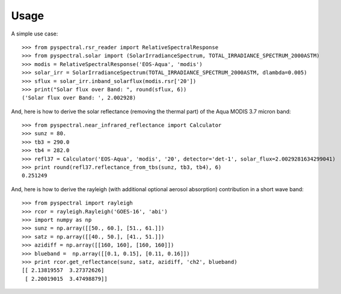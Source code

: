 Usage
-----

A simple use case::

  >>> from pyspectral.rsr_reader import RelativeSpectralResponse
  >>> from pyspectral.solar import (SolarIrradianceSpectrum, TOTAL_IRRADIANCE_SPECTRUM_2000ASTM)
  >>> modis = RelativeSpectralResponse('EOS-Aqua', 'modis')
  >>> solar_irr = SolarIrradianceSpectrum(TOTAL_IRRADIANCE_SPECTRUM_2000ASTM, dlambda=0.005)
  >>> sflux = solar_irr.inband_solarflux(modis.rsr['20'])
  >>> print("Solar flux over Band: ", round(sflux, 6))
  ('Solar flux over Band: ', 2.002928)

And, here is how to derive the solar reflectance (removing the thermal part) of
the Aqua MODIS 3.7 micron band::

  >>> from pyspectral.near_infrared_reflectance import Calculator
  >>> sunz = 80.
  >>> tb3 = 290.0
  >>> tb4 = 282.0
  >>> refl37 = Calculator('EOS-Aqua', 'modis', '20', detector='det-1', solar_flux=2.0029281634299041)
  >>> print round(refl37.reflectance_from_tbs(sunz, tb3, tb4), 6)
  0.251249


And, here is how to derive the rayleigh (with additional optional aerosol absorption) contribution in a short wave band::

  >>> from pyspectral import rayleigh
  >>> rcor = rayleigh.Rayleigh('GOES-16', 'abi')
  >>> import numpy as np
  >>> sunz = np.array([[50., 60.], [51., 61.]])
  >>> satz = np.array([[40., 50.], [41., 51.]])
  >>> azidiff = np.array([[160, 160], [160, 160]])
  >>> blueband =  np.array([[0.1, 0.15], [0.11, 0.16]])
  >>> print rcor.get_reflectance(sunz, satz, azidiff, 'ch2', blueband)
  [[ 2.13819557  3.27372626]
   [ 2.20019015  3.47498879]]
